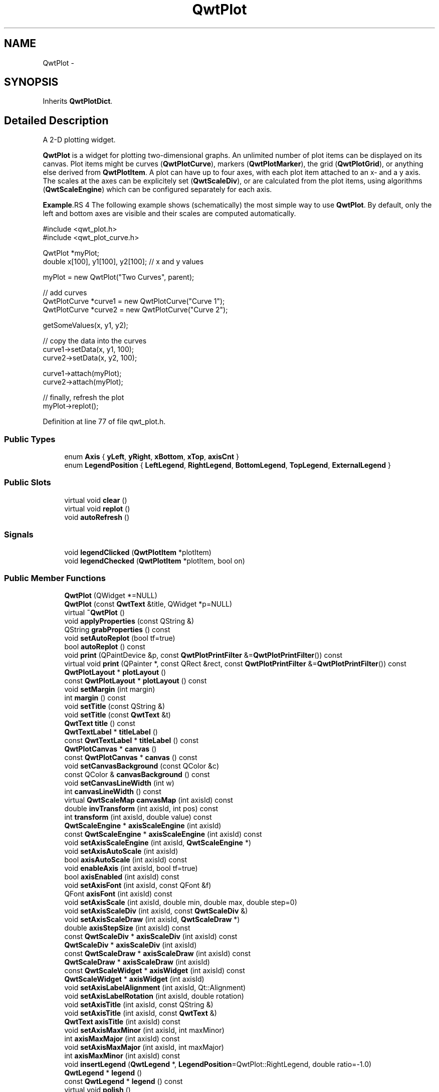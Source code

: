 .TH "QwtPlot" 3 "24 May 2008" "Version 5.1.1" "Qwt User's Guide" \" -*- nroff -*-
.ad l
.nh
.SH NAME
QwtPlot \- 
.SH SYNOPSIS
.br
.PP
Inherits \fBQwtPlotDict\fP.
.PP
.SH "Detailed Description"
.PP 
A 2-D plotting widget. 

\fBQwtPlot\fP is a widget for plotting two-dimensional graphs. An unlimited number of plot items can be displayed on its canvas. Plot items might be curves (\fBQwtPlotCurve\fP), markers (\fBQwtPlotMarker\fP), the grid (\fBQwtPlotGrid\fP), or anything else derived from \fBQwtPlotItem\fP. A plot can have up to four axes, with each plot item attached to an x- and a y axis. The scales at the axes can be explicitely set (\fBQwtScaleDiv\fP), or are calculated from the plot items, using algorithms (\fBQwtScaleEngine\fP) which can be configured separately for each axis.
.PP
.PP
\fBExample\fP.RS 4
The following example shows (schematically) the most simple way to use \fBQwtPlot\fP. By default, only the left and bottom axes are visible and their scales are computed automatically. 
.PP
.nf

#include <qwt_plot.h>
#include <qwt_plot_curve.h>

QwtPlot *myPlot;
double x[100], y1[100], y2[100];        // x and y values

myPlot = new QwtPlot("Two Curves", parent);

// add curves
QwtPlotCurve *curve1 = new QwtPlotCurve("Curve 1");
QwtPlotCurve *curve2 = new QwtPlotCurve("Curve 2");

getSomeValues(x, y1, y2);

// copy the data into the curves
curve1->setData(x, y1, 100);
curve2->setData(x, y2, 100);

curve1->attach(myPlot);
curve2->attach(myPlot);

// finally, refresh the plot
myPlot->replot();

.fi
.PP
 
.RE
.PP

.PP
Definition at line 77 of file qwt_plot.h.
.SS "Public Types"

.in +1c
.ti -1c
.RI "enum \fBAxis\fP { \fByLeft\fP, \fByRight\fP, \fBxBottom\fP, \fBxTop\fP, \fBaxisCnt\fP }"
.br
.ti -1c
.RI "enum \fBLegendPosition\fP { \fBLeftLegend\fP, \fBRightLegend\fP, \fBBottomLegend\fP, \fBTopLegend\fP, \fBExternalLegend\fP }"
.br
.in -1c
.SS "Public Slots"

.in +1c
.ti -1c
.RI "virtual void \fBclear\fP ()"
.br
.ti -1c
.RI "virtual void \fBreplot\fP ()"
.br
.ti -1c
.RI "void \fBautoRefresh\fP ()"
.br
.in -1c
.SS "Signals"

.in +1c
.ti -1c
.RI "void \fBlegendClicked\fP (\fBQwtPlotItem\fP *plotItem)"
.br
.ti -1c
.RI "void \fBlegendChecked\fP (\fBQwtPlotItem\fP *plotItem, bool on)"
.br
.in -1c
.SS "Public Member Functions"

.in +1c
.ti -1c
.RI "\fBQwtPlot\fP (QWidget *=NULL)"
.br
.ti -1c
.RI "\fBQwtPlot\fP (const \fBQwtText\fP &title, QWidget *p=NULL)"
.br
.ti -1c
.RI "virtual \fB~QwtPlot\fP ()"
.br
.ti -1c
.RI "void \fBapplyProperties\fP (const QString &)"
.br
.ti -1c
.RI "QString \fBgrabProperties\fP () const"
.br
.ti -1c
.RI "void \fBsetAutoReplot\fP (bool tf=true)"
.br
.ti -1c
.RI "bool \fBautoReplot\fP () const"
.br
.ti -1c
.RI "void \fBprint\fP (QPaintDevice &p, const \fBQwtPlotPrintFilter\fP &=\fBQwtPlotPrintFilter\fP()) const"
.br
.ti -1c
.RI "virtual void \fBprint\fP (QPainter *, const QRect &rect, const \fBQwtPlotPrintFilter\fP &=\fBQwtPlotPrintFilter\fP()) const"
.br
.ti -1c
.RI "\fBQwtPlotLayout\fP * \fBplotLayout\fP ()"
.br
.ti -1c
.RI "const \fBQwtPlotLayout\fP * \fBplotLayout\fP () const"
.br
.ti -1c
.RI "void \fBsetMargin\fP (int margin)"
.br
.ti -1c
.RI "int \fBmargin\fP () const"
.br
.ti -1c
.RI "void \fBsetTitle\fP (const QString &)"
.br
.ti -1c
.RI "void \fBsetTitle\fP (const \fBQwtText\fP &t)"
.br
.ti -1c
.RI "\fBQwtText\fP \fBtitle\fP () const"
.br
.ti -1c
.RI "\fBQwtTextLabel\fP * \fBtitleLabel\fP ()"
.br
.ti -1c
.RI "const \fBQwtTextLabel\fP * \fBtitleLabel\fP () const"
.br
.ti -1c
.RI "\fBQwtPlotCanvas\fP * \fBcanvas\fP ()"
.br
.ti -1c
.RI "const \fBQwtPlotCanvas\fP * \fBcanvas\fP () const"
.br
.ti -1c
.RI "void \fBsetCanvasBackground\fP (const QColor &c)"
.br
.ti -1c
.RI "const QColor & \fBcanvasBackground\fP () const"
.br
.ti -1c
.RI "void \fBsetCanvasLineWidth\fP (int w)"
.br
.ti -1c
.RI "int \fBcanvasLineWidth\fP () const"
.br
.ti -1c
.RI "virtual \fBQwtScaleMap\fP \fBcanvasMap\fP (int axisId) const"
.br
.ti -1c
.RI "double \fBinvTransform\fP (int axisId, int pos) const "
.br
.ti -1c
.RI "int \fBtransform\fP (int axisId, double value) const"
.br
.ti -1c
.RI "\fBQwtScaleEngine\fP * \fBaxisScaleEngine\fP (int axisId)"
.br
.ti -1c
.RI "const \fBQwtScaleEngine\fP * \fBaxisScaleEngine\fP (int axisId) const"
.br
.ti -1c
.RI "void \fBsetAxisScaleEngine\fP (int axisId, \fBQwtScaleEngine\fP *)"
.br
.ti -1c
.RI "void \fBsetAxisAutoScale\fP (int axisId)"
.br
.ti -1c
.RI "bool \fBaxisAutoScale\fP (int axisId) const"
.br
.ti -1c
.RI "void \fBenableAxis\fP (int axisId, bool tf=true)"
.br
.ti -1c
.RI "bool \fBaxisEnabled\fP (int axisId) const"
.br
.ti -1c
.RI "void \fBsetAxisFont\fP (int axisId, const QFont &f)"
.br
.ti -1c
.RI "QFont \fBaxisFont\fP (int axisId) const"
.br
.ti -1c
.RI "void \fBsetAxisScale\fP (int axisId, double min, double max, double step=0)"
.br
.ti -1c
.RI "void \fBsetAxisScaleDiv\fP (int axisId, const \fBQwtScaleDiv\fP &)"
.br
.ti -1c
.RI "void \fBsetAxisScaleDraw\fP (int axisId, \fBQwtScaleDraw\fP *)"
.br
.ti -1c
.RI "double \fBaxisStepSize\fP (int axisId) const"
.br
.ti -1c
.RI "const \fBQwtScaleDiv\fP * \fBaxisScaleDiv\fP (int axisId) const"
.br
.ti -1c
.RI "\fBQwtScaleDiv\fP * \fBaxisScaleDiv\fP (int axisId)"
.br
.ti -1c
.RI "const \fBQwtScaleDraw\fP * \fBaxisScaleDraw\fP (int axisId) const"
.br
.ti -1c
.RI "\fBQwtScaleDraw\fP * \fBaxisScaleDraw\fP (int axisId)"
.br
.ti -1c
.RI "const \fBQwtScaleWidget\fP * \fBaxisWidget\fP (int axisId) const"
.br
.ti -1c
.RI "\fBQwtScaleWidget\fP * \fBaxisWidget\fP (int axisId)"
.br
.ti -1c
.RI "void \fBsetAxisLabelAlignment\fP (int axisId, Qt::Alignment)"
.br
.ti -1c
.RI "void \fBsetAxisLabelRotation\fP (int axisId, double rotation)"
.br
.ti -1c
.RI "void \fBsetAxisTitle\fP (int axisId, const QString &)"
.br
.ti -1c
.RI "void \fBsetAxisTitle\fP (int axisId, const \fBQwtText\fP &)"
.br
.ti -1c
.RI "\fBQwtText\fP \fBaxisTitle\fP (int axisId) const"
.br
.ti -1c
.RI "void \fBsetAxisMaxMinor\fP (int axisId, int maxMinor)"
.br
.ti -1c
.RI "int \fBaxisMaxMajor\fP (int axisId) const"
.br
.ti -1c
.RI "void \fBsetAxisMaxMajor\fP (int axisId, int maxMajor)"
.br
.ti -1c
.RI "int \fBaxisMaxMinor\fP (int axisId) const"
.br
.ti -1c
.RI "void \fBinsertLegend\fP (\fBQwtLegend\fP *, \fBLegendPosition\fP=QwtPlot::RightLegend, double ratio=-1.0)"
.br
.ti -1c
.RI "\fBQwtLegend\fP * \fBlegend\fP ()"
.br
.ti -1c
.RI "const \fBQwtLegend\fP * \fBlegend\fP () const"
.br
.ti -1c
.RI "virtual void \fBpolish\fP ()"
.br
.ti -1c
.RI "virtual QSize \fBsizeHint\fP () const"
.br
.ti -1c
.RI "virtual QSize \fBminimumSizeHint\fP () const"
.br
.ti -1c
.RI "virtual void \fBupdateLayout\fP ()"
.br
.ti -1c
.RI "virtual bool \fBevent\fP (QEvent *)"
.br
.in -1c
.SS "Protected Slots"

.in +1c
.ti -1c
.RI "virtual void \fBlegendItemClicked\fP ()"
.br
.ti -1c
.RI "virtual void \fBlegendItemChecked\fP (bool)"
.br
.in -1c
.SS "Protected Member Functions"

.in +1c
.ti -1c
.RI "virtual void \fBdrawCanvas\fP (QPainter *)"
.br
.ti -1c
.RI "virtual void \fBdrawItems\fP (QPainter *, const QRect &, const \fBQwtScaleMap\fP maps[axisCnt], const \fBQwtPlotPrintFilter\fP &) const"
.br
.ti -1c
.RI "virtual void \fBupdateTabOrder\fP ()"
.br
.ti -1c
.RI "void \fBupdateAxes\fP ()"
.br
.ti -1c
.RI "virtual void \fBresizeEvent\fP (QResizeEvent *e)"
.br
.ti -1c
.RI "virtual void \fBprintLegendItem\fP (QPainter *, const QWidget *, const QRect &) const"
.br
.ti -1c
.RI "virtual void \fBprintTitle\fP (QPainter *, const QRect &) const"
.br
.ti -1c
.RI "virtual void \fBprintScale\fP (QPainter *, int axisId, int startDist, int endDist, int baseDist, const QRect &) const"
.br
.ti -1c
.RI "virtual void \fBprintCanvas\fP (QPainter *, const QRect &boundingRect, const QRect &canvasRect, const \fBQwtScaleMap\fP maps[axisCnt], const \fBQwtPlotPrintFilter\fP &) const"
.br
.ti -1c
.RI "virtual void \fBprintLegend\fP (QPainter *, const QRect &) const"
.br
.in -1c
.SS "Static Protected Member Functions"

.in +1c
.ti -1c
.RI "static bool \fBaxisValid\fP (int axisId)"
.br
.in -1c
.SS "Friends"

.in +1c
.ti -1c
.RI "class \fBQwtPlotCanvas\fP"
.br
.in -1c
.SH "Member Enumeration Documentation"
.PP 
.SS "enum \fBQwtPlot::Axis\fP"
.PP
Axis index. 
.PP
Definition at line 87 of file qwt_plot.h.
.SS "enum \fBQwtPlot::LegendPosition\fP"
.PP
Position of the legend, relative to the canvas. 
.PP
ExternalLegend means that only the content of the legend will be handled by \fBQwtPlot\fP, but not its geometry. This might be interesting if an application wants to have a legend in an external window. 
.PP
Definition at line 105 of file qwt_plot.h.
.SH "Constructor & Destructor Documentation"
.PP 
.SS "QwtPlot::QwtPlot (QWidget * parent = \fCNULL\fP)\fC [explicit]\fP"
.PP
Constructor. 
.PP
\fBParameters:\fP
.RS 4
\fIparent\fP Parent widget 
.RE
.PP

.PP
Definition at line 52 of file qwt_plot.cpp.
.SS "QwtPlot::QwtPlot (const \fBQwtText\fP & title, QWidget * parent = \fCNULL\fP)\fC [explicit]\fP"
.PP
Constructor. 
.PP
\fBParameters:\fP
.RS 4
\fItitle\fP Title text 
.br
\fIparent\fP Parent widget 
.RE
.PP

.PP
Definition at line 63 of file qwt_plot.cpp.
.PP
References title().
.SS "QwtPlot::~QwtPlot ()\fC [virtual]\fP"
.PP
Destructor. 
.PP
Definition at line 84 of file qwt_plot.cpp.
.PP
References QwtPlotDict::autoDelete(), and QwtPlotDict::detachItems().
.SH "Member Function Documentation"
.PP 
.SS "void QwtPlot::setAutoReplot (bool tf = \fCtrue\fP)"
.PP
Set or reset the autoReplot option. 
.PP
If the autoReplot option is set, the plot will be updated implicitly by manipulating member functions. Since this may be time-consuming, it is recommended to leave this option switched off and call \fBreplot()\fP explicitly if necessary.
.PP
The autoReplot option is set to false by default, which means that the user has to call \fBreplot()\fP in order to make changes visible. 
.PP
\fBParameters:\fP
.RS 4
\fItf\fP \fCtrue\fP or \fCfalse\fP. Defaults to \fCtrue\fP. 
.RE
.PP
\fBSee also:\fP
.RS 4
\fBreplot()\fP 
.RE
.PP

.PP
Definition at line 184 of file qwt_plot.cpp.
.PP
Referenced by QwtPlotPrintFilter::apply(), QwtPlotCanvas::drawContents(), QwtPlotPanner::moveCanvas(), replot(), QwtPlotZoomer::rescale(), QwtPlotMagnifier::rescale(), and QwtPlotPrintFilter::reset().
.SS "bool QwtPlot::autoReplot () const"
.PP
\fBReturns:\fP
.RS 4
true if the autoReplot option is set. 
.RE
.PP

.PP
Definition at line 190 of file qwt_plot.cpp.
.PP
Referenced by QwtPlotPrintFilter::apply(), QwtPlotCanvas::drawContents(), QwtPlotPanner::moveCanvas(), replot(), QwtPlotZoomer::rescale(), QwtPlotMagnifier::rescale(), and QwtPlotPrintFilter::reset().
.SS "void QwtPlot::print (QPaintDevice & paintDev, const \fBQwtPlotPrintFilter\fP & pfilter = \fC\fBQwtPlotPrintFilter\fP()\fP) const"
.PP
Print the plot to a \fCQPaintDevice\fP (\fCQPrinter\fP) This function prints the contents of a \fBQwtPlot\fP instance to \fCQPaintDevice\fP object. The size is derived from its device metrics. 
.PP
\fBParameters:\fP
.RS 4
\fIpaintDev\fP device to paint on, often a printer 
.br
\fIpfilter\fP print filter 
.RE
.PP
\fBSee also:\fP
.RS 4
\fBQwtPlot::print\fP 
.PP
\fBQwtPlotPrintFilter\fP 
.RE
.PP

.PP
Definition at line 43 of file qwt_plot_print.cpp.
.SS "void QwtPlot::print (QPainter * painter, const QRect & plotRect, const \fBQwtPlotPrintFilter\fP & pfilter = \fC\fBQwtPlotPrintFilter\fP()\fP) const\fC [virtual]\fP"
.PP
Paint the plot into a given rectangle. Paint the contents of a \fBQwtPlot\fP instance into a given rectangle. 
.PP
\fBParameters:\fP
.RS 4
\fIpainter\fP Painter 
.br
\fIplotRect\fP Bounding rectangle 
.br
\fIpfilter\fP Print filter 
.RE
.PP
\fBSee also:\fP
.RS 4
\fBQwtPlotPrintFilter\fP 
.RE
.PP

.PP
Definition at line 73 of file qwt_plot_print.cpp.
.PP
References QwtPlotPrintFilter::apply(), axisEnabled(), axisScaleDiv(), axisScaleEngine(), axisWidget(), QwtPlotLayout::canvasMargin(), QwtPlotLayout::canvasRect(), QwtScaleWidget::endBorderDist(), QwtScaleDiv::hBound(), QwtLegend::isEmpty(), QwtScaleDiv::lBound(), legend(), margin(), QwtScaleWidget::margin(), QwtPainter::metricsMap(), QwtPlotPrintFilter::options(), plotLayout(), printCanvas(), printLegend(), printScale(), printTitle(), QwtPlotPrintFilter::reset(), QwtPainter::resetMetricsMap(), QwtPlotLayout::scaleRect(), QwtScaleWidget::setMargin(), QwtPainter::setMetricsMap(), QwtScaleMap::setPaintXInterval(), QwtScaleMap::setScaleInterval(), QwtScaleWidget::startBorderDist(), and titleLabel().
.SS "\fBQwtPlotLayout\fP * QwtPlot::plotLayout ()"
.PP
\fBReturns:\fP
.RS 4
the plot's title 
.RE
.PP

.PP
Definition at line 228 of file qwt_plot.cpp.
.PP
Referenced by canvasMap(), and print().
.SS "const \fBQwtPlotLayout\fP * QwtPlot::plotLayout () const"
.PP
\fBReturns:\fP
.RS 4
the plot's titel label. 
.RE
.PP

.PP
Definition at line 234 of file qwt_plot.cpp.
.SS "void QwtPlot::setMargin (int margin)"
.PP
Change the margin of the plot. The margin is the space around all components.
.PP
\fBParameters:\fP
.RS 4
\fImargin\fP new margin 
.RE
.PP
\fBSee also:\fP
.RS 4
\fBQwtPlotLayout::setMargin()\fP, \fBmargin()\fP, \fBplotLayout()\fP 
.RE
.PP

.PP
Definition at line 665 of file qwt_plot.cpp.
.PP
References updateLayout().
.SS "int QwtPlot::margin () const"
.PP
\fBReturns:\fP
.RS 4
margin 
.RE
.PP
\fBSee also:\fP
.RS 4
\fBsetMargin()\fP, \fBQwtPlotLayout::margin()\fP, \fBplotLayout()\fP 
.RE
.PP

.PP
Definition at line 681 of file qwt_plot.cpp.
.PP
Referenced by canvasMap(), and print().
.SS "void QwtPlot::setTitle (const QString & title)"
.PP
Change the plot's title 
.PP
\fBParameters:\fP
.RS 4
\fItitle\fP New title 
.RE
.PP

.PP
Definition at line 199 of file qwt_plot.cpp.
.PP
References updateLayout().
.PP
Referenced by applyProperties().
.SS "void QwtPlot::setTitle (const \fBQwtText\fP & title)"
.PP
Change the plot's title 
.PP
\fBParameters:\fP
.RS 4
\fItitle\fP New title 
.RE
.PP

.PP
Definition at line 212 of file qwt_plot.cpp.
.PP
References title(), and updateLayout().
.SS "\fBQwtText\fP QwtPlot::title () const"
.PP
\fBReturns:\fP
.RS 4
the plot's title 
.RE
.PP

.PP
Definition at line 222 of file qwt_plot.cpp.
.PP
Referenced by grabProperties(), QwtPlot(), setAxisTitle(), and setTitle().
.SS "\fBQwtTextLabel\fP * QwtPlot::titleLabel ()"
.PP
\fBReturns:\fP
.RS 4
the plot's titel label. 
.RE
.PP

.PP
Definition at line 240 of file qwt_plot.cpp.
.PP
Referenced by QwtPlotPrintFilter::apply(), print(), printTitle(), and QwtPlotPrintFilter::reset().
.SS "const \fBQwtTextLabel\fP * QwtPlot::titleLabel () const"
.PP
\fBReturns:\fP
.RS 4
the plot's titel label. 
.RE
.PP

.PP
Definition at line 248 of file qwt_plot.cpp.
.SS "\fBQwtPlotCanvas\fP * QwtPlot::canvas ()"
.PP
\fBReturns:\fP
.RS 4
the plot's canvas 
.RE
.PP

.PP
Definition at line 275 of file qwt_plot.cpp.
.PP
Referenced by canvasBackground(), canvasLineWidth(), QwtPlotCurve::draw(), QwtPlotLayout::minimumSizeHint(), printCanvas(), replot(), setCanvasBackground(), and setCanvasLineWidth().
.SS "const \fBQwtPlotCanvas\fP * QwtPlot::canvas () const"
.PP
\fBReturns:\fP
.RS 4
the plot's canvas 
.RE
.PP

.PP
Definition at line 283 of file qwt_plot.cpp.
.SS "void QwtPlot::setCanvasBackground (const QColor & c)"
.PP
Change the background of the plotting area. 
.PP
Sets c to QColorGroup::Background of all colorgroups of the palette of the canvas. Using \fBcanvas()\fP->setPalette() is a more powerful way to set these colors. 
.PP
\fBParameters:\fP
.RS 4
\fIc\fP new background color 
.RE
.PP

.PP
Definition at line 694 of file qwt_plot.cpp.
.PP
References canvas().
.PP
Referenced by QwtPlotPrintFilter::apply(), and QwtPlotPrintFilter::reset().
.SS "const QColor & QwtPlot::canvasBackground () const"
.PP
Nothing else than: \fBcanvas()\fP->palette().color( QPalette::Normal, QColorGroup::Background);
.PP
\fBReturns:\fP
.RS 4
the background color of the plotting area. 
.RE
.PP

.PP
Definition at line 716 of file qwt_plot.cpp.
.PP
References canvas().
.PP
Referenced by QwtPlotPrintFilter::apply().
.SS "void QwtPlot::setCanvasLineWidth (int w)"
.PP
Change the border width of the plotting area Nothing else than \fBcanvas()\fP->setLineWidth(w), left for compatibility only. 
.PP
\fBParameters:\fP
.RS 4
\fIw\fP new border width 
.RE
.PP

.PP
Definition at line 733 of file qwt_plot.cpp.
.PP
References canvas(), and updateLayout().
.SS "int QwtPlot::canvasLineWidth () const"
.PP
Nothing else than: \fBcanvas()\fP->lineWidth(), left for compatibility only. 
.PP
\fBReturns:\fP
.RS 4
the border width of the plotting area 
.RE
.PP

.PP
Definition at line 744 of file qwt_plot.cpp.
.PP
References canvas().
.SS "\fBQwtScaleMap\fP QwtPlot::canvasMap (int axisId) const\fC [virtual]\fP"
.PP
\fBParameters:\fP
.RS 4
\fIaxisId\fP Axis 
.RE
.PP
\fBReturns:\fP
.RS 4
Map for the axis on the canvas. With this map pixel coordinates can translated to plot coordinates and vice versa. 
.RE
.PP
\fBSee also:\fP
.RS 4
\fBQwtScaleMap\fP, \fBtransform()\fP, \fBinvTransform()\fP 
.RE
.PP

.PP
Definition at line 612 of file qwt_plot.cpp.
.PP
References axisEnabled(), axisScaleDiv(), axisScaleEngine(), axisWidget(), QwtPlotLayout::canvasMargin(), QwtScaleWidget::endBorderDist(), QwtScaleDiv::hBound(), QwtScaleDiv::lBound(), margin(), plotLayout(), QwtScaleMap::setPaintInterval(), QwtScaleMap::setScaleInterval(), QwtScaleMap::setTransformation(), and QwtScaleWidget::startBorderDist().
.PP
Referenced by QwtPlotCurve::closestPoint(), QwtPlotCurve::draw(), drawCanvas(), QwtPlotPicker::invTransform(), invTransform(), QwtPlotPanner::moveCanvas(), QwtPlotPicker::transform(), and transform().
.SS "double QwtPlot::invTransform (int axisId, int pos) const"
.PP
Transform the x or y coordinate of a position in the drawing region into a value. 
.PP
\fBParameters:\fP
.RS 4
\fIaxisId\fP axis index 
.br
\fIpos\fP position 
.RE
.PP
\fBWarning:\fP
.RS 4
The position can be an x or a y coordinate, depending on the specified axis. 
.RE
.PP

.PP
Definition at line 349 of file qwt_plot_axis.cpp.
.PP
References axisValid(), and canvasMap().
.SS "int QwtPlot::transform (int axisId, double value) const"
.PP
Transform a value into a coordinate in the plotting region. 
.PP
\fBParameters:\fP
.RS 4
\fIaxisId\fP axis index 
.br
\fIvalue\fP value 
.RE
.PP
\fBReturns:\fP
.RS 4
X or y coordinate in the plotting region corresponding to the value. 
.RE
.PP

.PP
Definition at line 365 of file qwt_plot_axis.cpp.
.PP
References axisValid(), and canvasMap().
.SS "\fBQwtScaleEngine\fP * QwtPlot::axisScaleEngine (int axisId)"
.PP
\fBReturns:\fP
.RS 4
Scale engine for a specific axis 
.RE
.PP

.PP
Definition at line 144 of file qwt_plot_axis.cpp.
.PP
References axisValid().
.PP
Referenced by canvasMap(), and print().
.SS "const \fBQwtScaleEngine\fP * QwtPlot::axisScaleEngine (int axisId) const"
.PP
\fBReturns:\fP
.RS 4
Scale engine for a specific axis 
.RE
.PP

.PP
Definition at line 153 of file qwt_plot_axis.cpp.
.PP
References axisValid().
.SS "void QwtPlot::setAxisScaleEngine (int axisId, \fBQwtScaleEngine\fP * scaleEngine)"
.PP
Change the scale engine for an axis
.PP
\fBParameters:\fP
.RS 4
\fIaxisId\fP axis index 
.br
\fIscaleEngine\fP Scale engine
.RE
.PP
\fBSee also:\fP
.RS 4
\fBaxisScaleEngine()\fP 
.RE
.PP

.PP
Definition at line 128 of file qwt_plot_axis.cpp.
.PP
References autoRefresh(), and axisValid().
.SS "void QwtPlot::setAxisAutoScale (int axisId)"
.PP
Enable autoscaling for a specified axis. 
.PP
This member function is used to switch back to autoscaling mode after a fixed scale has been set. Autoscaling is enabled by default.
.PP
\fBParameters:\fP
.RS 4
\fIaxisId\fP axis index 
.RE
.PP
\fBSee also:\fP
.RS 4
\fBQwtPlot::setAxisScale()\fP, \fBQwtPlot::setAxisScaleDiv()\fP 
.RE
.PP

.PP
Definition at line 396 of file qwt_plot_axis.cpp.
.PP
References autoRefresh(), and axisValid().
.SS "bool QwtPlot::axisAutoScale (int axisId) const"
.PP
\fBReturns:\fP
.RS 4
\fCtrue\fP if autoscaling is enabled 
.RE
.PP
\fBParameters:\fP
.RS 4
\fIaxisId\fP axis index 
.RE
.PP

.PP
Definition at line 164 of file qwt_plot_axis.cpp.
.PP
References axisValid().
.PP
Referenced by updateAxes().
.SS "void QwtPlot::enableAxis (int axisId, bool tf = \fCtrue\fP)"
.PP
Enable or disable a specified axis. 
.PP
When an axis is disabled, this only means that it is not visible on the screen. Curves, markers and can be attached to disabled axes, and transformation of screen coordinates into values works as normal.
.PP
Only xBottom and yLeft are enabled by default. 
.PP
\fBParameters:\fP
.RS 4
\fIaxisId\fP axis index 
.br
\fItf\fP \fCtrue\fP (enabled) or \fCfalse\fP (disabled) 
.RE
.PP

.PP
Definition at line 332 of file qwt_plot_axis.cpp.
.PP
References axisValid(), and updateLayout().
.SS "bool QwtPlot::axisEnabled (int axisId) const"
.PP
\fBReturns:\fP
.RS 4
\fCtrue\fP if a specified axis is enabled 
.RE
.PP
\fBParameters:\fP
.RS 4
\fIaxisId\fP axis index 
.RE
.PP

.PP
Definition at line 177 of file qwt_plot_axis.cpp.
.PP
References axisValid().
.PP
Referenced by canvasMap(), QwtPlotLayout::minimumSizeHint(), print(), printScale(), QwtPlotPicker::QwtPlotPicker(), sizeHint(), and updateLayout().
.SS "void QwtPlot::setAxisFont (int axisId, const QFont & f)"
.PP
Change the font of an axis. 
.PP
\fBParameters:\fP
.RS 4
\fIaxisId\fP axis index 
.br
\fIf\fP font 
.RE
.PP
\fBWarning:\fP
.RS 4
This function changes the font of the tick labels, not of the axis title. 
.RE
.PP

.PP
Definition at line 381 of file qwt_plot_axis.cpp.
.PP
References axisValid(), and axisWidget().
.SS "QFont QwtPlot::axisFont (int axisId) const"
.PP
\fBReturns:\fP
.RS 4
the font of the scale labels for a specified axis 
.RE
.PP
\fBParameters:\fP
.RS 4
\fIaxisId\fP axis index 
.RE
.PP

.PP
Definition at line 189 of file qwt_plot_axis.cpp.
.PP
References axisValid(), and axisWidget().
.SS "void QwtPlot::setAxisScale (int axisId, double min, double max, double stepSize = \fC0\fP)"
.PP
Disable autoscaling and specify a fixed scale for a selected axis. 
.PP
\fBParameters:\fP
.RS 4
\fIaxisId\fP axis index 
.br
\fImin\fP 
.br
\fImax\fP minimum and maximum of the scale 
.br
\fIstepSize\fP Major step size. If \fCstep == 0\fP, the step size is calculated automatically using the maxMajor setting. 
.RE
.PP
\fBSee also:\fP
.RS 4
\fBsetAxisMaxMajor()\fP, \fBsetAxisAutoScale()\fP 
.RE
.PP

.PP
Definition at line 414 of file qwt_plot_axis.cpp.
.PP
References autoRefresh(), and axisValid().
.PP
Referenced by QwtPlotPanner::moveCanvas(), QwtPlotZoomer::rescale(), and QwtPlotMagnifier::rescale().
.SS "void QwtPlot::setAxisScaleDiv (int axisId, const \fBQwtScaleDiv\fP & scaleDiv)"
.PP
Disable autoscaling and specify a fixed scale for a selected axis. 
.PP
\fBParameters:\fP
.RS 4
\fIaxisId\fP axis index 
.br
\fIscaleDiv\fP Scale division 
.RE
.PP
\fBSee also:\fP
.RS 4
\fBsetAxisScale()\fP, \fBsetAxisAutoScale()\fP 
.RE
.PP

.PP
Definition at line 437 of file qwt_plot_axis.cpp.
.PP
References autoRefresh(), and axisValid().
.SS "void QwtPlot::setAxisScaleDraw (int axisId, \fBQwtScaleDraw\fP * scaleDraw)"
.PP
Set a scale draw. 
.PP
\fBParameters:\fP
.RS 4
\fIaxisId\fP axis index 
.br
\fIscaleDraw\fP object responsible for drawing scales.
.RE
.PP
By passing scaleDraw it is possible to extend \fBQwtScaleDraw\fP functionality and let it take place in \fBQwtPlot\fP. Please note that scaleDraw has to be created with new and will be deleted by the corresponding QwtScale member ( like a child object ).
.PP
\fBSee also:\fP
.RS 4
\fBQwtScaleDraw\fP, \fBQwtScaleWidget\fP 
.RE
.PP
\fBWarning:\fP
.RS 4
The attributes of scaleDraw will be overwritten by those of the previous \fBQwtScaleDraw\fP. 
.RE
.PP

.PP
Definition at line 465 of file qwt_plot_axis.cpp.
.PP
References autoRefresh(), axisValid(), axisWidget(), and QwtScaleWidget::setScaleDraw().
.SS "double QwtPlot::axisStepSize (int axisId) const"
.PP
Return the step size parameter, that has been set in setAxisScale. This doesn't need to be the step size of the current scale.
.PP
\fBParameters:\fP
.RS 4
\fIaxisId\fP axis index 
.RE
.PP
\fBReturns:\fP
.RS 4
step size parameter value
.RE
.PP
\fBSee also:\fP
.RS 4
\fBsetAxisScale\fP 
.RE
.PP

.PP
Definition at line 300 of file qwt_plot_axis.cpp.
.PP
References axisValid().
.SS "const \fBQwtScaleDiv\fP * QwtPlot::axisScaleDiv (int axisId) const"
.PP
Return the scale division of a specified axis. 
.PP
axisScaleDiv(axisId)->lBound(), axisScaleDiv(axisId)->hBound() are the current limits of the axis scale.
.PP
\fBParameters:\fP
.RS 4
\fIaxisId\fP axis index 
.RE
.PP
\fBReturns:\fP
.RS 4
Scale division
.RE
.PP
\fBSee also:\fP
.RS 4
\fBQwtScaleDiv\fP, \fBsetAxisScaleDiv\fP 
.RE
.PP

.PP
Definition at line 235 of file qwt_plot_axis.cpp.
.PP
References axisValid().
.PP
Referenced by canvasMap(), QwtPlotPanner::moveCanvas(), print(), QwtPlotZoomer::rescale(), QwtPlotMagnifier::rescale(), QwtPlotPicker::scaleRect(), QwtPlotScaleItem::setScaleDivFromAxis(), QwtPlotScaleItem::setScaleDraw(), and updateAxes().
.SS "\fBQwtScaleDiv\fP * QwtPlot::axisScaleDiv (int axisId)"
.PP
Return the scale division of a specified axis. 
.PP
axisScaleDiv(axisId)->lBound(), axisScaleDiv(axisId)->hBound() are the current limits of the axis scale.
.PP
\fBParameters:\fP
.RS 4
\fIaxisId\fP axis index 
.RE
.PP
\fBReturns:\fP
.RS 4
Scale division
.RE
.PP
\fBSee also:\fP
.RS 4
\fBQwtScaleDiv\fP, \fBsetAxisScaleDiv\fP 
.RE
.PP

.PP
Definition at line 254 of file qwt_plot_axis.cpp.
.PP
References axisValid().
.SS "const \fBQwtScaleDraw\fP * QwtPlot::axisScaleDraw (int axisId) const"
.PP
\fBReturns:\fP
.RS 4
the scale draw of a specified axis 
.RE
.PP
\fBParameters:\fP
.RS 4
\fIaxisId\fP axis index 
.RE
.PP
\fBReturns:\fP
.RS 4
specified scaleDraw for axis, or NULL if axis is invalid. 
.RE
.PP
\fBSee also:\fP
.RS 4
\fBQwtScaleDraw\fP 
.RE
.PP

.PP
Definition at line 268 of file qwt_plot_axis.cpp.
.PP
References axisValid(), axisWidget(), and QwtScaleWidget::scaleDraw().
.SS "\fBQwtScaleDraw\fP * QwtPlot::axisScaleDraw (int axisId)"
.PP
\fBReturns:\fP
.RS 4
the scale draw of a specified axis 
.RE
.PP
\fBParameters:\fP
.RS 4
\fIaxisId\fP axis index 
.RE
.PP
\fBReturns:\fP
.RS 4
specified scaleDraw for axis, or NULL if axis is invalid. 
.RE
.PP
\fBSee also:\fP
.RS 4
\fBQwtScaleDraw\fP 
.RE
.PP

.PP
Definition at line 282 of file qwt_plot_axis.cpp.
.PP
References axisValid(), axisWidget(), and QwtScaleWidget::scaleDraw().
.SS "const \fBQwtScaleWidget\fP * QwtPlot::axisWidget (int axisId) const"
.PP
\fBReturns:\fP
.RS 4
specified axis, or NULL if axisId is invalid. 
.RE
.PP
\fBParameters:\fP
.RS 4
\fIaxisId\fP axis index 
.RE
.PP

.PP
Definition at line 100 of file qwt_plot_axis.cpp.
.PP
References axisValid().
.PP
Referenced by QwtPlotPrintFilter::apply(), axisFont(), axisScaleDraw(), axisTitle(), canvasMap(), QwtPlotLayout::minimumSizeHint(), print(), printScale(), QwtPlotPrintFilter::reset(), setAxisFont(), setAxisLabelRotation(), setAxisScaleDraw(), setAxisTitle(), sizeHint(), updateAxes(), and updateLayout().
.SS "\fBQwtScaleWidget\fP * QwtPlot::axisWidget (int axisId)"
.PP
\fBReturns:\fP
.RS 4
specified axis, or NULL if axisId is invalid. 
.RE
.PP
\fBParameters:\fP
.RS 4
\fIaxisId\fP axis index 
.RE
.PP

.PP
Definition at line 112 of file qwt_plot_axis.cpp.
.PP
References axisValid().
.SS "void QwtPlot::setAxisLabelAlignment (int axisId, Qt::Alignment alignment)"
.PP
Change the alignment of the tick labels 
.PP
\fBParameters:\fP
.RS 4
\fIaxisId\fP axis index 
.br
\fIalignment\fP Or'd Qt::AlignmentFlags <see qnamespace.h> 
.RE
.PP
\fBSee also:\fP
.RS 4
\fBQwtScaleDraw::setLabelAlignment()\fP 
.RE
.PP

.PP
Definition at line 483 of file qwt_plot_axis.cpp.
.SS "void QwtPlot::setAxisLabelRotation (int axisId, double rotation)"
.PP
Rotate all tick labels 
.PP
\fBParameters:\fP
.RS 4
\fIaxisId\fP axis index 
.br
\fIrotation\fP Angle in degrees. When changing the label rotation, the label alignment might be adjusted too. 
.RE
.PP
\fBSee also:\fP
.RS 4
\fBQwtScaleDraw::setLabelRotation()\fP, \fBQwtPlot::setAxisLabelAlignment\fP 
.RE
.PP

.PP
Definition at line 497 of file qwt_plot_axis.cpp.
.PP
References axisValid(), axisWidget(), and QwtScaleWidget::setLabelRotation().
.SS "void QwtPlot::setAxisTitle (int axisId, const QString & title)"
.PP
Change the title of a specified axis. 
.PP
\fBParameters:\fP
.RS 4
\fIaxisId\fP axis index 
.br
\fItitle\fP axis title 
.RE
.PP

.PP
Definition at line 561 of file qwt_plot_axis.cpp.
.PP
References axisValid(), axisWidget(), and QwtScaleWidget::setTitle().
.SS "void QwtPlot::setAxisTitle (int axisId, const \fBQwtText\fP & title)"
.PP
Change the title of a specified axis. 
.PP
\fBParameters:\fP
.RS 4
\fIaxisId\fP axis index 
.br
\fItitle\fP axis title 
.RE
.PP

.PP
Definition at line 572 of file qwt_plot_axis.cpp.
.PP
References axisValid(), axisWidget(), QwtScaleWidget::setTitle(), and title().
.SS "\fBQwtText\fP QwtPlot::axisTitle (int axisId) const"
.PP
\fBReturns:\fP
.RS 4
the title of a specified axis 
.RE
.PP
\fBParameters:\fP
.RS 4
\fIaxisId\fP axis index 
.RE
.PP

.PP
Definition at line 312 of file qwt_plot_axis.cpp.
.PP
References axisValid(), axisWidget(), and QwtScaleWidget::title().
.SS "void QwtPlot::setAxisMaxMinor (int axisId, int maxMinor)"
.PP
Set the maximum number of minor scale intervals for a specified axis
.PP
\fBParameters:\fP
.RS 4
\fIaxisId\fP axis index 
.br
\fImaxMinor\fP maximum number of minor steps 
.RE
.PP
\fBSee also:\fP
.RS 4
\fBaxisMaxMinor()\fP 
.RE
.PP

.PP
Definition at line 510 of file qwt_plot_axis.cpp.
.PP
References autoRefresh(), and axisValid().
.SS "int QwtPlot::axisMaxMajor (int axisId) const"
.PP
\fBReturns:\fP
.RS 4
the maximum number of major ticks for a specified axis 
.RE
.PP
\fBParameters:\fP
.RS 4
\fIaxisId\fP axis index sa \fBsetAxisMaxMajor()\fP 
.RE
.PP

.PP
Definition at line 203 of file qwt_plot_axis.cpp.
.PP
References axisValid().
.SS "void QwtPlot::setAxisMaxMajor (int axisId, int maxMajor)"
.PP
Set the maximum number of major scale intervals for a specified axis
.PP
\fBParameters:\fP
.RS 4
\fIaxisId\fP axis index 
.br
\fImaxMajor\fP maximum number of major steps 
.RE
.PP
\fBSee also:\fP
.RS 4
\fBaxisMaxMajor()\fP 
.RE
.PP

.PP
Definition at line 537 of file qwt_plot_axis.cpp.
.PP
References autoRefresh(), and axisValid().
.SS "int QwtPlot::axisMaxMinor (int axisId) const"
.PP
\fBReturns:\fP
.RS 4
the maximum number of minor ticks for a specified axis 
.RE
.PP
\fBParameters:\fP
.RS 4
\fIaxisId\fP axis index sa \fBsetAxisMaxMinor()\fP 
.RE
.PP

.PP
Definition at line 216 of file qwt_plot_axis.cpp.
.PP
References axisValid().
.SS "void QwtPlot::insertLegend (\fBQwtLegend\fP * legend, \fBQwtPlot::LegendPosition\fP pos = \fCQwtPlot::RightLegend\fP, double ratio = \fC-1.0\fP)"
.PP
Insert a legend. 
.PP
If the position legend is \fCQwtPlot::LeftLegend\fP or \fCQwtPlot::RightLegend\fP the legend will be organized in one column from top to down. Otherwise the legend items will be placed in a table with a best fit number of columns from left to right.
.PP
If pos != QwtPlot::ExternalLegend the plot widget will become parent of the legend. It will be deleted when the plot is deleted, or another legend is set with \fBinsertLegend()\fP.
.PP
\fBParameters:\fP
.RS 4
\fIlegend\fP Legend 
.br
\fIpos\fP The legend's position. For top/left position the number of colums will be limited to 1, otherwise it will be set to unlimited.
.br
\fIratio\fP Ratio between legend and the bounding rect of title, canvas and axes. The legend will be shrinked if it would need more space than the given ratio. The ratio is limited to ]0.0 .. 1.0]. In case of <= 0.0 it will be reset to the default ratio. The default vertical/horizontal ratio is 0.33/0.5.
.RE
.PP
\fBSee also:\fP
.RS 4
\fBlegend()\fP, \fBQwtPlotLayout::legendPosition()\fP, \fBQwtPlotLayout::setLegendPosition()\fP 
.RE
.PP

.PP
Definition at line 822 of file qwt_plot.cpp.
.PP
References QwtPlotDict::itemList(), legend(), updateLayout(), and updateTabOrder().
.SS "\fBQwtLegend\fP * QwtPlot::legend ()"
.PP
\fBReturns:\fP
.RS 4
the plot's legend 
.RE
.PP
\fBSee also:\fP
.RS 4
\fBinsertLegend()\fP 
.RE
.PP

.PP
Definition at line 257 of file qwt_plot.cpp.
.PP
Referenced by QwtPlotLayout::activate(), QwtPlotPrintFilter::apply(), insertLegend(), print(), printLegend(), and QwtPlotPrintFilter::reset().
.SS "const \fBQwtLegend\fP * QwtPlot::legend () const"
.PP
\fBReturns:\fP
.RS 4
the plot's legend 
.RE
.PP
\fBSee also:\fP
.RS 4
\fBinsertLegend()\fP 
.RE
.PP

.PP
Definition at line 266 of file qwt_plot.cpp.
.SS "void QwtPlot::polish ()\fC [virtual]\fP"
.PP
Polish. 
.PP
Definition at line 289 of file qwt_plot.cpp.
.PP
References replot().
.PP
Referenced by event().
.SS "QSize QwtPlot::sizeHint () const\fC [virtual]\fP"
.PP
Return sizeHint 
.PP
\fBSee also:\fP
.RS 4
\fBminimumSizeHint()\fP 
.RE
.PP

.PP
Definition at line 303 of file qwt_plot.cpp.
.PP
References axisEnabled(), axisWidget(), minimumSizeHint(), QwtScaleWidget::minimumSizeHint(), QwtAbstractScaleDraw::scaleDiv(), QwtScaleWidget::scaleDraw(), and QwtScaleDiv::ticks().
.SS "QSize QwtPlot::minimumSizeHint () const\fC [virtual]\fP"
.PP
Return a minimum size hint. 
.PP
Definition at line 338 of file qwt_plot.cpp.
.PP
Referenced by sizeHint().
.SS "void QwtPlot::updateLayout ()\fC [virtual]\fP"
.PP
Adjust plot content to its current size. 
.PP
\fBSee also:\fP
.RS 4
\fBresizeEvent()\fP 
.RE
.PP

.PP
Definition at line 413 of file qwt_plot.cpp.
.PP
References axisEnabled(), and axisWidget().
.PP
Referenced by enableAxis(), event(), insertLegend(), resizeEvent(), setCanvasLineWidth(), setMargin(), and setTitle().
.SS "bool QwtPlot::event (QEvent *)\fC [virtual]\fP"
.PP
Adds handling of layout requests. 
.PP
Definition at line 140 of file qwt_plot.cpp.
.PP
References polish(), and updateLayout().
.SS "void QwtPlot::legendClicked (\fBQwtPlotItem\fP * plotItem)\fC [signal]\fP"
.PP
A signal which is emitted when the user has clicked on a legend item, which is in QwtLegend::ClickableItem mode.
.PP
\fBParameters:\fP
.RS 4
\fIplotItem\fP Corresponding plot item of the selected legend item
.RE
.PP
\fBNote:\fP
.RS 4
clicks are disabled as default 
.RE
.PP
\fBSee also:\fP
.RS 4
\fBQwtLegend::setItemMode\fP, \fBQwtLegend::itemMode\fP 
.RE
.PP

.PP
Referenced by legendItemClicked().
.SS "void QwtPlot::legendChecked (\fBQwtPlotItem\fP * plotItem, bool on)\fC [signal]\fP"
.PP
A signal which is emitted when the user has clicked on a legend item, which is in QwtLegend::CheckableItem mode
.PP
\fBParameters:\fP
.RS 4
\fIplotItem\fP Corresponding plot item of the selected legend item 
.br
\fIon\fP True when the legen item is checked
.RE
.PP
\fBNote:\fP
.RS 4
clicks are disabled as default 
.RE
.PP
\fBSee also:\fP
.RS 4
\fBQwtLegend::setItemMode\fP, \fBQwtLegend::itemMode\fP 
.RE
.PP

.PP
Referenced by legendItemChecked().
.SS "void QwtPlot::clear ()\fC [virtual, slot]\fP"
.PP
Remove all curves and markers. 
.PP
Definition at line 789 of file qwt_plot.cpp.
.PP
References QwtPlotDict::detachItems().
.SS "void QwtPlot::replot ()\fC [virtual, slot]\fP"
.PP
Redraw the plot. 
.PP
If the autoReplot option is not set (which is the default) or if any curves are attached to raw data, the plot has to be refreshed explicitly in order to make changes visible.
.PP
\fBSee also:\fP
.RS 4
\fBsetAutoReplot()\fP 
.RE
.PP
\fBWarning:\fP
.RS 4
Calls \fBcanvas()\fP->repaint, take care of infinite recursions 
.RE
.PP

.PP
Definition at line 363 of file qwt_plot.cpp.
.PP
References autoReplot(), canvas(), QwtPlotCanvas::invalidatePaintCache(), setAutoReplot(), QwtPlotCanvas::testPaintAttribute(), and updateAxes().
.PP
Referenced by applyProperties(), autoRefresh(), QwtPlotPanner::moveCanvas(), polish(), QwtPlotZoomer::rescale(), QwtPlotMagnifier::rescale(), and QwtPlotZoomer::setZoomBase().
.SS "void QwtPlot::autoRefresh ()\fC [slot]\fP"
.PP
Replots the plot if \fBQwtPlot::autoReplot()\fP is \fCtrue\fP. 
.PP
Definition at line 163 of file qwt_plot.cpp.
.PP
References replot().
.PP
Referenced by setAxisAutoScale(), setAxisMaxMajor(), setAxisMaxMinor(), setAxisScale(), setAxisScaleDiv(), setAxisScaleDraw(), and setAxisScaleEngine().
.SS "void QwtPlot::legendItemClicked ()\fC [protected, virtual, slot]\fP"
.PP
Called internally when the legend has been clicked on. Emits a \fBlegendClicked()\fP signal. 
.PP
Definition at line 762 of file qwt_plot.cpp.
.PP
References legendClicked().
.SS "void QwtPlot::legendItemChecked (bool on)\fC [protected, virtual, slot]\fP"
.PP
Called internally when the legend has been checked Emits a \fBlegendClicked()\fP signal. 
.PP
Definition at line 777 of file qwt_plot.cpp.
.PP
References legendChecked().
.SS "bool QwtPlot::axisValid (int axisId)\fC [static, protected]\fP"
.PP
\fBReturns:\fP
.RS 4
\fCtrue\fP if the specified axis exists, otherwise \fCfalse\fP 
.RE
.PP
\fBParameters:\fP
.RS 4
\fIaxisId\fP axis index 
.RE
.PP

.PP
Definition at line 753 of file qwt_plot.cpp.
.PP
Referenced by axisAutoScale(), axisEnabled(), axisFont(), axisMaxMajor(), axisMaxMinor(), axisScaleDiv(), axisScaleDraw(), axisScaleEngine(), axisStepSize(), axisTitle(), axisWidget(), enableAxis(), invTransform(), setAxisAutoScale(), setAxisFont(), setAxisLabelRotation(), setAxisMaxMajor(), setAxisMaxMinor(), setAxisScale(), setAxisScaleDiv(), setAxisScaleDraw(), setAxisScaleEngine(), setAxisTitle(), and transform().
.SS "void QwtPlot::drawCanvas (QPainter * painter)\fC [protected, virtual]\fP"
.PP
Redraw the canvas. 
.PP
\fBParameters:\fP
.RS 4
\fIpainter\fP Painter used for drawing
.RE
.PP
\fBWarning:\fP
.RS 4
drawCanvas calls drawItems what is also used for printing. Applications that like to add individual plot items better overload \fBdrawItems()\fP 
.RE
.PP
\fBSee also:\fP
.RS 4
\fBdrawItems()\fP 
.RE
.PP

.PP
Definition at line 554 of file qwt_plot.cpp.
.PP
References canvasMap(), and drawItems().
.SS "void QwtPlot::drawItems (QPainter * painter, const QRect & rect, const \fBQwtScaleMap\fP map[axisCnt], const \fBQwtPlotPrintFilter\fP & pfilter) const\fC [protected, virtual]\fP"
.PP
Redraw the canvas items. 
.PP
\fBParameters:\fP
.RS 4
\fIpainter\fP Painter used for drawing 
.br
\fIrect\fP Bounding rectangle where to paint 
.br
\fImap\fP QwtPlot::axisCnt maps, mapping between plot and paint device coordinates 
.br
\fIpfilter\fP Plot print filter 
.RE
.PP

.PP
Definition at line 572 of file qwt_plot.cpp.
.PP
References QwtPlotDict::itemList(), and QwtPlotPrintFilter::options().
.PP
Referenced by drawCanvas(), and printCanvas().
.SS "void QwtPlot::updateTabOrder ()\fC [protected, virtual]\fP"
.PP
Update the focus tab order
.PP
The order is changed so that the canvas will be in front of the first legend item, or behind the last legend item - depending on the position of the legend. 
.PP
Definition at line 477 of file qwt_plot.cpp.
.PP
Referenced by insertLegend().
.SS "void QwtPlot::updateAxes ()\fC [protected]\fP"
.PP
Rebuild the scales. 
.PP
Definition at line 579 of file qwt_plot_axis.cpp.
.PP
References axisAutoScale(), axisScaleDiv(), axisWidget(), QwtScaleWidget::getBorderDistHint(), QwtDoubleInterval::isValid(), QwtPlotDict::itemList(), QwtDoubleInterval::maxValue(), QwtDoubleInterval::minValue(), QwtScaleWidget::setBorderDist(), and QwtScaleWidget::setScaleDiv().
.PP
Referenced by replot().
.SS "void QwtPlot::resizeEvent (QResizeEvent * e)\fC [protected, virtual]\fP"
.PP
Resize and update internal layout. 
.PP
Definition at line 347 of file qwt_plot.cpp.
.PP
References updateLayout().
.SS "void QwtPlot::printLegendItem (QPainter * painter, const QWidget * w, const QRect & rect) const\fC [protected, virtual]\fP"
.PP
Print the legend item into a given rectangle.
.PP
\fBParameters:\fP
.RS 4
\fIpainter\fP Painter 
.br
\fIw\fP Widget representing a legend item 
.br
\fIrect\fP Bounding rectangle 
.RE
.PP

.PP
Definition at line 335 of file qwt_plot_print.cpp.
.PP
Referenced by printLegend().
.SS "void QwtPlot::printTitle (QPainter * painter, const QRect & rect) const\fC [protected, virtual]\fP"
.PP
Print the title into a given rectangle.
.PP
\fBParameters:\fP
.RS 4
\fIpainter\fP Painter 
.br
\fIrect\fP Bounding rectangle 
.RE
.PP

.PP
Definition at line 256 of file qwt_plot_print.cpp.
.PP
References QwtText::draw(), QwtTextLabel::text(), and titleLabel().
.PP
Referenced by print().
.SS "void QwtPlot::printScale (QPainter * painter, int axisId, int startDist, int endDist, int baseDist, const QRect & rect) const\fC [protected, virtual]\fP"
.PP
Paint a scale into a given rectangle. Paint the scale into a given rectangle. 
.PP
\fBParameters:\fP
.RS 4
\fIpainter\fP Painter 
.br
\fIaxisId\fP Axis 
.br
\fIstartDist\fP Start border distance 
.br
\fIendDist\fP End border distance 
.br
\fIbaseDist\fP Base distance 
.br
\fIrect\fP Bounding rectangle 
.RE
.PP

.PP
Definition at line 359 of file qwt_plot_print.cpp.
.PP
References axisEnabled(), axisWidget(), QwtScaleWidget::colorBarRect(), QwtScaleWidget::colorBarWidth(), QwtAbstractScaleDraw::draw(), QwtScaleWidget::drawColorBar(), QwtScaleWidget::drawTitle(), QwtScaleWidget::isColorBarEnabled(), QwtMetricsMap::layoutToScreen(), QwtScaleDraw::length(), QwtPainter::metricsMap(), QwtScaleDraw::move(), QwtScaleDraw::orientation(), QwtScaleWidget::penWidth(), QwtScaleDraw::pos(), QwtScaleWidget::scaleDraw(), QwtScaleDraw::setLength(), and QwtScaleWidget::spacing().
.PP
Referenced by print().
.SS "void QwtPlot::printCanvas (QPainter * painter, const QRect & boundingRect, const QRect & canvasRect, const \fBQwtScaleMap\fP map[axisCnt], const \fBQwtPlotPrintFilter\fP & pfilter) const\fC [protected, virtual]\fP"
.PP
Print the canvas into a given rectangle.
.PP
\fBParameters:\fP
.RS 4
\fIpainter\fP Painter 
.br
\fImap\fP Maps mapping between plot and paint device coordinates 
.br
\fIboundingRect\fP Bounding rectangle 
.br
\fIcanvasRect\fP Canvas rectangle 
.br
\fIpfilter\fP Print filter 
.RE
.PP
\fBSee also:\fP
.RS 4
\fBQwtPlotPrintFilter\fP 
.RE
.PP

.PP
Definition at line 467 of file qwt_plot_print.cpp.
.PP
References canvas(), drawItems(), QwtPainter::drawRect(), QwtPainter::fillRect(), QwtPlotPrintFilter::options(), and QwtPainter::setClipRect().
.PP
Referenced by print().
.SS "void QwtPlot::printLegend (QPainter * painter, const QRect & rect) const\fC [protected, virtual]\fP"
.PP
Print the legend into a given rectangle.
.PP
\fBParameters:\fP
.RS 4
\fIpainter\fP Painter 
.br
\fIrect\fP Bounding rectangle 
.RE
.PP

.PP
Definition at line 280 of file qwt_plot_print.cpp.
.PP
References QwtDynGridLayout::columnsForWidth(), QwtLegend::contentsWidget(), QwtDynGridLayout::count(), QwtDynGridLayout::itemAt(), QwtDynGridLayout::layoutItems(), legend(), printLegendItem(), and QwtPainter::setClipRect().
.PP
Referenced by print().

.SH "Author"
.PP 
Generated automatically by Doxygen for Qwt User's Guide from the source code.
